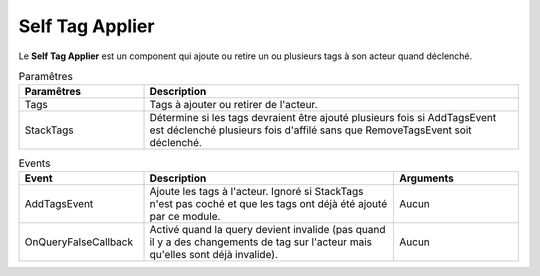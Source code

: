 Self Tag Applier
=====

| Le **Self Tag Applier** est un component qui ajoute ou retire un ou plusieurs tags à son acteur quand déclenché.

.. list-table:: Paramêtres
   :widths: 25 75
   :header-rows: 1

   * - Paramêtres
     - Description
   * - Tags
     - Tags à ajouter ou retirer de l'acteur.
   * - StackTags
     - Détermine si les tags devraient être ajouté plusieurs fois si AddTagsEvent est déclenché plusieurs fois d'affilé sans que RemoveTagsEvent soit déclenché.
   
.. list-table:: Events
   :widths: 25 50 25
   :header-rows: 1

   * - Event
     - Description
     - Arguments
   * - AddTagsEvent
     - Ajoute les tags à l'acteur. Ignoré si StackTags n'est pas coché et que les tags ont déjà été ajouté par ce module.
     - Aucun
   * - OnQueryFalseCallback
     - Activé quand la query devient invalide (pas quand il y a des changements de tag sur l'acteur mais qu'elles sont déjà invalide).
     - Aucun